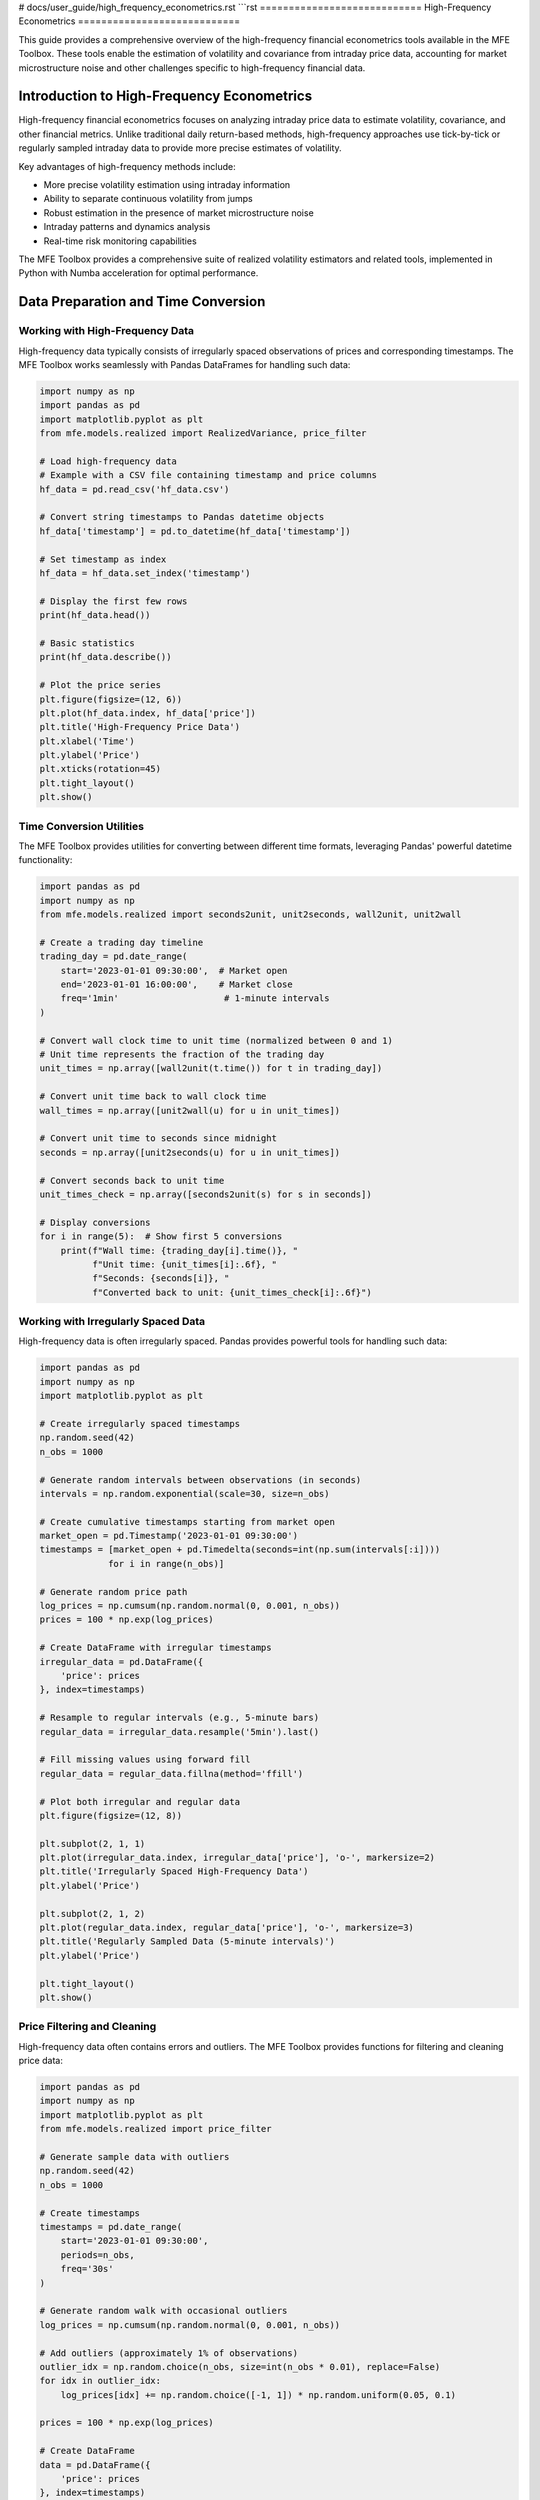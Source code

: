 # docs/user_guide/high_frequency_econometrics.rst
```rst
============================
High-Frequency Econometrics
============================

This guide provides a comprehensive overview of the high-frequency financial econometrics tools available in the MFE Toolbox. These tools enable the estimation of volatility and covariance from intraday price data, accounting for market microstructure noise and other challenges specific to high-frequency financial data.

Introduction to High-Frequency Econometrics
==========================================

High-frequency financial econometrics focuses on analyzing intraday price data to estimate volatility, covariance, and other financial metrics. Unlike traditional daily return-based methods, high-frequency approaches use tick-by-tick or regularly sampled intraday data to provide more precise estimates of volatility.

Key advantages of high-frequency methods include:

- More precise volatility estimation using intraday information
- Ability to separate continuous volatility from jumps
- Robust estimation in the presence of market microstructure noise
- Intraday patterns and dynamics analysis
- Real-time risk monitoring capabilities

The MFE Toolbox provides a comprehensive suite of realized volatility estimators and related tools, implemented in Python with Numba acceleration for optimal performance.

Data Preparation and Time Conversion
==================================

Working with High-Frequency Data
-------------------------------

High-frequency data typically consists of irregularly spaced observations of prices and corresponding timestamps. The MFE Toolbox works seamlessly with Pandas DataFrames for handling such data:

.. code-block:: python

    import numpy as np
    import pandas as pd
    import matplotlib.pyplot as plt
    from mfe.models.realized import RealizedVariance, price_filter

    # Load high-frequency data
    # Example with a CSV file containing timestamp and price columns
    hf_data = pd.read_csv('hf_data.csv')
    
    # Convert string timestamps to Pandas datetime objects
    hf_data['timestamp'] = pd.to_datetime(hf_data['timestamp'])
    
    # Set timestamp as index
    hf_data = hf_data.set_index('timestamp')
    
    # Display the first few rows
    print(hf_data.head())
    
    # Basic statistics
    print(hf_data.describe())
    
    # Plot the price series
    plt.figure(figsize=(12, 6))
    plt.plot(hf_data.index, hf_data['price'])
    plt.title('High-Frequency Price Data')
    plt.xlabel('Time')
    plt.ylabel('Price')
    plt.xticks(rotation=45)
    plt.tight_layout()
    plt.show()

Time Conversion Utilities
-----------------------

The MFE Toolbox provides utilities for converting between different time formats, leveraging Pandas' powerful datetime functionality:

.. code-block:: python

    import pandas as pd
    import numpy as np
    from mfe.models.realized import seconds2unit, unit2seconds, wall2unit, unit2wall

    # Create a trading day timeline
    trading_day = pd.date_range(
        start='2023-01-01 09:30:00',  # Market open
        end='2023-01-01 16:00:00',    # Market close
        freq='1min'                    # 1-minute intervals
    )
    
    # Convert wall clock time to unit time (normalized between 0 and 1)
    # Unit time represents the fraction of the trading day
    unit_times = np.array([wall2unit(t.time()) for t in trading_day])
    
    # Convert unit time back to wall clock time
    wall_times = np.array([unit2wall(u) for u in unit_times])
    
    # Convert unit time to seconds since midnight
    seconds = np.array([unit2seconds(u) for u in unit_times])
    
    # Convert seconds back to unit time
    unit_times_check = np.array([seconds2unit(s) for s in seconds])
    
    # Display conversions
    for i in range(5):  # Show first 5 conversions
        print(f"Wall time: {trading_day[i].time()}, "
              f"Unit time: {unit_times[i]:.6f}, "
              f"Seconds: {seconds[i]}, "
              f"Converted back to unit: {unit_times_check[i]:.6f}")

Working with Irregularly Spaced Data
----------------------------------

High-frequency data is often irregularly spaced. Pandas provides powerful tools for handling such data:

.. code-block:: python

    import pandas as pd
    import numpy as np
    import matplotlib.pyplot as plt
    
    # Create irregularly spaced timestamps
    np.random.seed(42)
    n_obs = 1000
    
    # Generate random intervals between observations (in seconds)
    intervals = np.random.exponential(scale=30, size=n_obs)
    
    # Create cumulative timestamps starting from market open
    market_open = pd.Timestamp('2023-01-01 09:30:00')
    timestamps = [market_open + pd.Timedelta(seconds=int(np.sum(intervals[:i]))) 
                 for i in range(n_obs)]
    
    # Generate random price path
    log_prices = np.cumsum(np.random.normal(0, 0.001, n_obs))
    prices = 100 * np.exp(log_prices)
    
    # Create DataFrame with irregular timestamps
    irregular_data = pd.DataFrame({
        'price': prices
    }, index=timestamps)
    
    # Resample to regular intervals (e.g., 5-minute bars)
    regular_data = irregular_data.resample('5min').last()
    
    # Fill missing values using forward fill
    regular_data = regular_data.fillna(method='ffill')
    
    # Plot both irregular and regular data
    plt.figure(figsize=(12, 8))
    
    plt.subplot(2, 1, 1)
    plt.plot(irregular_data.index, irregular_data['price'], 'o-', markersize=2)
    plt.title('Irregularly Spaced High-Frequency Data')
    plt.ylabel('Price')
    
    plt.subplot(2, 1, 2)
    plt.plot(regular_data.index, regular_data['price'], 'o-', markersize=3)
    plt.title('Regularly Sampled Data (5-minute intervals)')
    plt.ylabel('Price')
    
    plt.tight_layout()
    plt.show()

Price Filtering and Cleaning
--------------------------

High-frequency data often contains errors and outliers. The MFE Toolbox provides functions for filtering and cleaning price data:

.. code-block:: python

    import pandas as pd
    import numpy as np
    import matplotlib.pyplot as plt
    from mfe.models.realized import price_filter
    
    # Generate sample data with outliers
    np.random.seed(42)
    n_obs = 1000
    
    # Create timestamps
    timestamps = pd.date_range(
        start='2023-01-01 09:30:00',
        periods=n_obs,
        freq='30s'
    )
    
    # Generate random walk with occasional outliers
    log_prices = np.cumsum(np.random.normal(0, 0.001, n_obs))
    
    # Add outliers (approximately 1% of observations)
    outlier_idx = np.random.choice(n_obs, size=int(n_obs * 0.01), replace=False)
    for idx in outlier_idx:
        log_prices[idx] += np.random.choice([-1, 1]) * np.random.uniform(0.05, 0.1)
    
    prices = 100 * np.exp(log_prices)
    
    # Create DataFrame
    data = pd.DataFrame({
        'price': prices
    }, index=timestamps)
    
    # Apply price filter
    filtered_prices = price_filter(
        prices=data['price'].values,
        timestamps=data.index.values,
        k=3.0  # Filter threshold (3 standard deviations)
    )
    
    # Create DataFrame with filtered prices
    filtered_data = pd.DataFrame({
        'price': filtered_prices
    }, index=timestamps)
    
    # Plot original and filtered prices
    plt.figure(figsize=(12, 8))
    
    plt.subplot(2, 1, 1)
    plt.plot(data.index, data['price'])
    plt.title('Original High-Frequency Price Data with Outliers')
    plt.ylabel('Price')
    
    plt.subplot(2, 1, 2)
    plt.plot(filtered_data.index, filtered_data['price'])
    plt.title('Filtered High-Frequency Price Data')
    plt.ylabel('Price')
    
    plt.tight_layout()
    plt.show()
    
    # Identify outliers
    outliers = data[data['price'] != filtered_data['price']]
    print(f"Number of outliers detected: {len(outliers)}")
    print(f"Percentage of outliers: {len(outliers) / len(data) * 100:.2f}%")

Realized Volatility Estimators
============================

Basic Realized Variance
---------------------

The simplest realized volatility estimator is the realized variance, which is the sum of squared intraday returns:

.. code-block:: python

    import numpy as np
    import pandas as pd
    import matplotlib.pyplot as plt
    from mfe.models.realized import RealizedVariance
    
    # Generate simulated high-frequency data
    np.random.seed(42)
    n_days = 5
    n_intraday = 100  # 100 observations per day
    
    # Create timestamps (5 days, 100 observations per day)
    timestamps = []
    for day in range(n_days):
        day_date = pd.Timestamp(f'2023-01-{day+1:02d}')
        for i in range(n_intraday):
            # 9:30 AM to 4:00 PM (390 minutes = 6.5 hours)
            minute = 9*60 + 30 + i * (6.5*60 / n_intraday)
            hour = int(minute // 60)
            minute = int(minute % 60)
            timestamps.append(day_date + pd.Timedelta(hours=hour, minutes=minute))
    
    # Generate random walk for prices
    # Higher volatility on days 2 and 4
    volatility = np.ones(n_days * n_intraday) * 0.001
    volatility[n_intraday:2*n_intraday] *= 2  # Day 2
    volatility[3*n_intraday:4*n_intraday] *= 3  # Day 4
    
    returns = np.random.normal(0, volatility)
    log_prices = np.cumsum(returns)
    prices = np.exp(log_prices)
    
    # Create DataFrame
    hf_data = pd.DataFrame({
        'price': prices
    }, index=timestamps)
    
    # Create a realized variance estimator
    rv_estimator = RealizedVariance()
    
    # Estimate daily realized variance
    # Using 5-minute sampling
    rv = rv_estimator.compute(
        prices=hf_data['price'].values,
        timestamps=hf_data.index.values,
        sampling='5min'  # 5-minute sampling
    )
    
    # Convert to annualized volatility (standard deviation)
    # Assuming 252 trading days per year
    annualized_vol = np.sqrt(rv * 252)
    
    # Print results
    print("Daily Realized Variance and Annualized Volatility:")
    for day in range(n_days):
        print(f"Day {day+1}: RV = {rv[day]:.6f}, Annualized Vol = {annualized_vol[day]:.2f}%")
    
    # Plot realized volatility
    plt.figure(figsize=(10, 6))
    plt.bar(range(1, n_days+1), annualized_vol)
    plt.title('Daily Realized Volatility (Annualized)')
    plt.xlabel('Day')
    plt.ylabel('Volatility (%)')
    plt.xticks(range(1, n_days+1))
    plt.show()

Bipower Variation
---------------

Bipower variation is robust to jumps in the price process:

.. code-block:: python

    import numpy as np
    import pandas as pd
    import matplotlib.pyplot as plt
    from mfe.models.realized import RealizedVariance, BipowerVariation
    
    # Generate simulated high-frequency data with jumps
    np.random.seed(42)
    n_days = 5
    n_intraday = 100  # 100 observations per day
    
    # Create timestamps
    timestamps = []
    for day in range(n_days):
        day_date = pd.Timestamp(f'2023-01-{day+1:02d}')
        for i in range(n_intraday):
            minute = 9*60 + 30 + i * (6.5*60 / n_intraday)
            hour = int(minute // 60)
            minute = int(minute % 60)
            timestamps.append(day_date + pd.Timedelta(hours=hour, minutes=minute))
    
    # Generate random walk with occasional jumps
    volatility = np.ones(n_days * n_intraday) * 0.001
    returns = np.random.normal(0, volatility)
    
    # Add jumps (one per day)
    for day in range(n_days):
        jump_idx = day * n_intraday + np.random.randint(0, n_intraday)
        returns[jump_idx] += np.random.choice([-1, 1]) * np.random.uniform(0.01, 0.02)
    
    log_prices = np.cumsum(returns)
    prices = np.exp(log_prices)
    
    # Create DataFrame
    hf_data = pd.DataFrame({
        'price': prices
    }, index=timestamps)
    
    # Create estimators
    rv_estimator = RealizedVariance()
    bv_estimator = BipowerVariation()
    
    # Estimate daily realized variance and bipower variation
    rv = rv_estimator.compute(
        prices=hf_data['price'].values,
        timestamps=hf_data.index.values,
        sampling='5min'
    )
    
    bv = bv_estimator.compute(
        prices=hf_data['price'].values,
        timestamps=hf_data.index.values,
        sampling='5min'
    )
    
    # Estimate jump component
    jump = np.maximum(0, rv - bv)
    
    # Convert to annualized volatility
    annualized_vol_rv = np.sqrt(rv * 252)
    annualized_vol_bv = np.sqrt(bv * 252)
    
    # Print results
    print("Comparison of Realized Variance and Bipower Variation:")
    for day in range(n_days):
        print(f"Day {day+1}:")
        print(f"  RV = {rv[day]:.6f}, Annualized Vol (RV) = {annualized_vol_rv[day]:.2f}%")
        print(f"  BV = {bv[day]:.6f}, Annualized Vol (BV) = {annualized_vol_bv[day]:.2f}%")
        print(f"  Jump Component = {jump[day]:.6f}")
        print(f"  Jump Ratio = {jump[day]/rv[day]*100:.2f}%")
    
    # Plot comparison
    plt.figure(figsize=(12, 6))
    
    x = np.arange(1, n_days+1)
    width = 0.35
    
    plt.bar(x - width/2, annualized_vol_rv, width, label='RV')
    plt.bar(x + width/2, annualized_vol_bv, width, label='BV')
    
    plt.title('Comparison of Realized Volatility Estimators')
    plt.xlabel('Day')
    plt.ylabel('Annualized Volatility (%)')
    plt.xticks(x)
    plt.legend()
    
    plt.tight_layout()
    plt.show()
    
    # Plot jump component
    plt.figure(figsize=(10, 6))
    plt.bar(x, jump/rv*100)
    plt.title('Jump Component as Percentage of Realized Variance')
    plt.xlabel('Day')
    plt.ylabel('Jump Component (%)')
    plt.xticks(x)
    plt.tight_layout()
    plt.show()

Realized Kernel Estimator
-----------------------

Realized kernel estimators are robust to market microstructure noise:

.. code-block:: python

    import numpy as np
    import pandas as pd
    import matplotlib.pyplot as plt
    from mfe.models.realized import RealizedVariance, RealizedKernel
    
    # Generate simulated high-frequency data with microstructure noise
    np.random.seed(42)
    n_days = 5
    n_intraday = 200  # 200 observations per day
    
    # Create timestamps
    timestamps = []
    for day in range(n_days):
        day_date = pd.Timestamp(f'2023-01-{day+1:02d}')
        for i in range(n_intraday):
            minute = 9*60 + 30 + i * (6.5*60 / n_intraday)
            hour = int(minute // 60)
            minute = int(minute % 60)
            timestamps.append(day_date + pd.Timedelta(hours=hour, minutes=minute))
    
    # Generate efficient price process
    volatility = np.ones(n_days * n_intraday) * 0.001
    efficient_returns = np.random.normal(0, volatility)
    efficient_log_prices = np.cumsum(efficient_returns)
    
    # Add microstructure noise
    noise_std = 0.0005  # Noise standard deviation
    noise = np.random.normal(0, noise_std, n_days * n_intraday)
    observed_log_prices = efficient_log_prices + noise
    
    # Convert to prices
    efficient_prices = np.exp(efficient_log_prices)
    observed_prices = np.exp(observed_log_prices)
    
    # Create DataFrames
    efficient_data = pd.DataFrame({
        'price': efficient_prices
    }, index=timestamps)
    
    observed_data = pd.DataFrame({
        'price': observed_prices
    }, index=timestamps)
    
    # Create estimators
    rv_estimator = RealizedVariance()
    rk_estimator = RealizedKernel(kernel_type='parzen')
    
    # Estimate daily realized variance and realized kernel
    rv = rv_estimator.compute(
        prices=observed_data['price'].values,
        timestamps=observed_data.index.values,
        sampling='5min'
    )
    
    rk = rk_estimator.compute(
        prices=observed_data['price'].values,
        timestamps=observed_data.index.values
    )
    
    # Compute true integrated variance (for comparison)
    true_iv = np.zeros(n_days)
    for day in range(n_days):
        day_returns = efficient_returns[day*n_intraday:(day+1)*n_intraday]
        true_iv[day] = np.sum(day_returns**2)
    
    # Convert to annualized volatility
    annualized_vol_rv = np.sqrt(rv * 252)
    annualized_vol_rk = np.sqrt(rk * 252)
    annualized_vol_true = np.sqrt(true_iv * 252)
    
    # Print results
    print("Comparison of Realized Variance and Realized Kernel:")
    for day in range(n_days):
        print(f"Day {day+1}:")
        print(f"  True IV = {true_iv[day]:.6f}, Annualized Vol (True) = {annualized_vol_true[day]:.2f}%")
        print(f"  RV = {rv[day]:.6f}, Annualized Vol (RV) = {annualized_vol_rv[day]:.2f}%")
        print(f"  RK = {rk[day]:.6f}, Annualized Vol (RK) = {annualized_vol_rk[day]:.2f}%")
        print(f"  RV Bias = {(rv[day]/true_iv[day]-1)*100:.2f}%")
        print(f"  RK Bias = {(rk[day]/true_iv[day]-1)*100:.2f}%")
    
    # Plot comparison
    plt.figure(figsize=(12, 6))
    
    x = np.arange(1, n_days+1)
    width = 0.25
    
    plt.bar(x - width, annualized_vol_true, width, label='True')
    plt.bar(x, annualized_vol_rv, width, label='RV')
    plt.bar(x + width, annualized_vol_rk, width, label='RK')
    
    plt.title('Comparison of Volatility Estimators with Microstructure Noise')
    plt.xlabel('Day')
    plt.ylabel('Annualized Volatility (%)')
    plt.xticks(x)
    plt.legend()
    
    plt.tight_layout()
    plt.show()

Multiscale Realized Variance
--------------------------

Multiscale realized variance combines estimates at different sampling frequencies:

.. code-block:: python

    import numpy as np
    import pandas as pd
    import matplotlib.pyplot as plt
    from mfe.models.realized import RealizedVariance, MultiscaleVariance
    
    # Generate simulated high-frequency data with microstructure noise
    np.random.seed(42)
    n_days = 5
    n_intraday = 200  # 200 observations per day
    
    # Create timestamps
    timestamps = []
    for day in range(n_days):
        day_date = pd.Timestamp(f'2023-01-{day+1:02d}')
        for i in range(n_intraday):
            minute = 9*60 + 30 + i * (6.5*60 / n_intraday)
            hour = int(minute // 60)
            minute = int(minute % 60)
            timestamps.append(day_date + pd.Timedelta(hours=hour, minutes=minute))
    
    # Generate efficient price process
    volatility = np.ones(n_days * n_intraday) * 0.001
    efficient_returns = np.random.normal(0, volatility)
    efficient_log_prices = np.cumsum(efficient_returns)
    
    # Add microstructure noise
    noise_std = 0.0005  # Noise standard deviation
    noise = np.random.normal(0, noise_std, n_days * n_intraday)
    observed_log_prices = efficient_log_prices + noise
    
    # Convert to prices
    observed_prices = np.exp(observed_log_prices)
    
    # Create DataFrame
    observed_data = pd.DataFrame({
        'price': observed_prices
    }, index=timestamps)
    
    # Create estimators
    rv_estimator = RealizedVariance()
    msrv_estimator = MultiscaleVariance()
    
    # Estimate daily realized variance at different sampling frequencies
    rv_1min = rv_estimator.compute(
        prices=observed_data['price'].values,
        timestamps=observed_data.index.values,
        sampling='1min'
    )
    
    rv_5min = rv_estimator.compute(
        prices=observed_data['price'].values,
        timestamps=observed_data.index.values,
        sampling='5min'
    )
    
    rv_10min = rv_estimator.compute(
        prices=observed_data['price'].values,
        timestamps=observed_data.index.values,
        sampling='10min'
    )
    
    # Estimate multiscale realized variance
    msrv = msrv_estimator.compute(
        prices=observed_data['price'].values,
        timestamps=observed_data.index.values
    )
    
    # Convert to annualized volatility
    annualized_vol_1min = np.sqrt(rv_1min * 252)
    annualized_vol_5min = np.sqrt(rv_5min * 252)
    annualized_vol_10min = np.sqrt(rv_10min * 252)
    annualized_vol_msrv = np.sqrt(msrv * 252)
    
    # Print results
    print("Comparison of RV at Different Sampling Frequencies and MSRV:")
    for day in range(n_days):
        print(f"Day {day+1}:")
        print(f"  RV (1min) = {rv_1min[day]:.6f}, Annualized Vol = {annualized_vol_1min[day]:.2f}%")
        print(f"  RV (5min) = {rv_5min[day]:.6f}, Annualized Vol = {annualized_vol_5min[day]:.2f}%")
        print(f"  RV (10min) = {rv_10min[day]:.6f}, Annualized Vol = {annualized_vol_10min[day]:.2f}%")
        print(f"  MSRV = {msrv[day]:.6f}, Annualized Vol = {annualized_vol_msrv[day]:.2f}%")
    
    # Plot comparison
    plt.figure(figsize=(12, 6))
    
    x = np.arange(1, n_days+1)
    width = 0.2
    
    plt.bar(x - 1.5*width, annualized_vol_1min, width, label='RV (1min)')
    plt.bar(x - 0.5*width, annualized_vol_5min, width, label='RV (5min)')
    plt.bar(x + 0.5*width, annualized_vol_10min, width, label='RV (10min)')
    plt.bar(x + 1.5*width, annualized_vol_msrv, width, label='MSRV')
    
    plt.title('Comparison of Volatility Estimators at Different Sampling Frequencies')
    plt.xlabel('Day')
    plt.ylabel('Annualized Volatility (%)')
    plt.xticks(x)
    plt.legend()
    
    plt.tight_layout()
    plt.show()

Realized Semivariance
-------------------

Realized semivariance separates upside and downside risk:

.. code-block:: python

    import numpy as np
    import pandas as pd
    import matplotlib.pyplot as plt
    from mfe.models.realized import RealizedVariance, RealizedSemivariance
    
    # Generate simulated high-frequency data
    np.random.seed(42)
    n_days = 5
    n_intraday = 100  # 100 observations per day
    
    # Create timestamps
    timestamps = []
    for day in range(n_days):
        day_date = pd.Timestamp(f'2023-01-{day+1:02d}')
        for i in range(n_intraday):
            minute = 9*60 + 30 + i * (6.5*60 / n_intraday)
            hour = int(minute // 60)
            minute = int(minute % 60)
            timestamps.append(day_date + pd.Timedelta(hours=hour, minutes=minute))
    
    # Generate random walk with asymmetric returns
    # Days 1, 3, 5: More negative jumps
    # Days 2, 4: More positive jumps
    volatility = np.ones(n_days * n_intraday) * 0.001
    returns = np.random.normal(0, volatility)
    
    # Add asymmetric jumps
    for day in range(n_days):
        n_jumps = 3  # Number of jumps per day
        jump_idx = day * n_intraday + np.random.choice(n_intraday, size=n_jumps, replace=False)
        
        if day % 2 == 0:  # Days 1, 3, 5: More negative jumps
            jump_sign = np.array([-1, -1, 1])
        else:  # Days 2, 4: More positive jumps
            jump_sign = np.array([1, 1, -1])
            
        for i, idx in enumerate(jump_idx):
            returns[idx] += jump_sign[i] * np.random.uniform(0.005, 0.01)
    
    log_prices = np.cumsum(returns)
    prices = np.exp(log_prices)
    
    # Create DataFrame
    hf_data = pd.DataFrame({
        'price': prices
    }, index=timestamps)
    
    # Create estimators
    rv_estimator = RealizedVariance()
    rsv_estimator = RealizedSemivariance()
    
    # Estimate daily realized variance
    rv = rv_estimator.compute(
        prices=hf_data['price'].values,
        timestamps=hf_data.index.values,
        sampling='5min'
    )
    
    # Estimate daily realized semivariance (positive and negative)
    rsv_pos = rsv_estimator.compute(
        prices=hf_data['price'].values,
        timestamps=hf_data.index.values,
        sampling='5min',
        type='positive'
    )
    
    rsv_neg = rsv_estimator.compute(
        prices=hf_data['price'].values,
        timestamps=hf_data.index.values,
        sampling='5min',
        type='negative'
    )
    
    # Convert to annualized volatility
    annualized_vol_rv = np.sqrt(rv * 252)
    annualized_vol_pos = np.sqrt(rsv_pos * 252)
    annualized_vol_neg = np.sqrt(rsv_neg * 252)
    
    # Print results
    print("Realized Variance and Semivariance:")
    for day in range(n_days):
        print(f"Day {day+1}:")
        print(f"  RV = {rv[day]:.6f}, Annualized Vol = {annualized_vol_rv[day]:.2f}%")
        print(f"  RSV+ = {rsv_pos[day]:.6f}, Annualized Vol+ = {annualized_vol_pos[day]:.2f}%")
        print(f"  RSV- = {rsv_neg[day]:.6f}, Annualized Vol- = {annualized_vol_neg[day]:.2f}%")
        print(f"  Asymmetry Ratio = {rsv_neg[day]/rsv_pos[day]:.2f}")
    
    # Plot comparison
    plt.figure(figsize=(12, 6))
    
    x = np.arange(1, n_days+1)
    width = 0.3
    
    plt.bar(x - width, annualized_vol_pos, width, label='Upside Vol')
    plt.bar(x, annualized_vol_rv, width, label='Total Vol')
    plt.bar(x + width, annualized_vol_neg, width, label='Downside Vol')
    
    plt.title('Comparison of Realized Volatility Components')
    plt.xlabel('Day')
    plt.ylabel('Annualized Volatility (%)')
    plt.xticks(x)
    plt.legend()
    
    plt.tight_layout()
    plt.show()
    
    # Plot asymmetry ratio
    plt.figure(figsize=(10, 6))
    plt.bar(x, rsv_neg/rsv_pos)
    plt.axhline(y=1, color='r', linestyle='--', label='Symmetric')
    plt.title('Downside/Upside Volatility Ratio')
    plt.xlabel('Day')
    plt.ylabel('Ratio')
    plt.xticks(x)
    plt.legend()
    plt.tight_layout()
    plt.show()

Handling Microstructure Noise
===========================

Optimal Sampling Frequency
------------------------

Finding the optimal sampling frequency to balance bias and variance:

.. code-block:: python

    import numpy as np
    import pandas as pd
    import matplotlib.pyplot as plt
    from mfe.models.realized import RealizedVariance, variance_optimal_sampling
    
    # Generate simulated high-frequency data with microstructure noise
    np.random.seed(42)
    n_days = 1  # Focus on a single day
    n_intraday = 1000  # 1000 observations per day
    
    # Create timestamps
    timestamps = []
    for day in range(n_days):
        day_date = pd.Timestamp(f'2023-01-{day+1:02d}')
        for i in range(n_intraday):
            minute = 9*60 + 30 + i * (6.5*60 / n_intraday)
            hour = int(minute // 60)
            minute = int(minute % 60)
            timestamps.append(day_date + pd.Timedelta(hours=hour, minutes=minute))
    
    # Generate efficient price process
    volatility = 0.001
    efficient_returns = np.random.normal(0, volatility, n_intraday)
    efficient_log_prices = np.cumsum(efficient_returns)
    
    # Add microstructure noise
    noise_std = 0.0005  # Noise standard deviation
    noise = np.random.normal(0, noise_std, n_intraday)
    observed_log_prices = efficient_log_prices + noise
    
    # Convert to prices
    observed_prices = np.exp(observed_log_prices)
    
    # Create DataFrame
    observed_data = pd.DataFrame({
        'price': observed_prices
    }, index=timestamps)
    
    # Create estimator
    rv_estimator = RealizedVariance()
    
    # Compute true integrated variance
    true_iv = np.sum(efficient_returns**2)
    
    # Estimate realized variance at different sampling frequencies
    sampling_frequencies = [1, 2, 3, 5, 10, 15, 20, 30, 60]  # in minutes
    rv_estimates = []
    
    for freq in sampling_frequencies:
        rv = rv_estimator.compute(
            prices=observed_data['price'].values,
            timestamps=observed_data.index.values,
            sampling=f'{freq}min'
        )[0]  # Single day
        rv_estimates.append(rv)
    
    # Find optimal sampling frequency
    optimal_freq, optimal_rv = variance_optimal_sampling(
        prices=observed_data['price'].values,
        timestamps=observed_data.index.values,
        noise_estimate=None  # Automatically estimate noise
    )
    
    # Print results
    print(f"True Integrated Variance: {true_iv:.6f}")
    print(f"Optimal Sampling Frequency: {optimal_freq:.2f} minutes")
    print(f"Realized Variance at Optimal Frequency: {optimal_rv:.6f}")
    print(f"Bias: {(optimal_rv/true_iv-1)*100:.2f}%")
    
    # Print RV at different frequencies
    print("\nRealized Variance at Different Sampling Frequencies:")
    for i, freq in enumerate(sampling_frequencies):
        bias = (rv_estimates[i]/true_iv-1)*100
        print(f"  {freq} min: RV = {rv_estimates[i]:.6f}, Bias = {bias:.2f}%")
    
    # Plot RV vs. sampling frequency
    plt.figure(figsize=(10, 6))
    plt.plot(sampling_frequencies, rv_estimates, 'o-', label='RV Estimates')
    plt.axhline(y=true_iv, color='r', linestyle='--', label='True IV')
    plt.axvline(x=optimal_freq, color='g', linestyle='--', label=f'Optimal ({optimal_freq:.2f} min)')
    plt.title('Realized Variance vs. Sampling Frequency')
    plt.xlabel('Sampling Frequency (minutes)')
    plt.ylabel('Realized Variance')
    plt.legend()
    plt.grid(True)
    plt.tight_layout()
    plt.show()

Noise-Robust Estimators
---------------------

Comparing different noise-robust estimators:

.. code-block:: python

    import numpy as np
    import pandas as pd
    import matplotlib.pyplot as plt
    from mfe.models.realized import (
        RealizedVariance, RealizedKernel, MultiscaleVariance,
        TwoScaleVariance, QMLEVariance
    )
    
    # Generate simulated high-frequency data with microstructure noise
    np.random.seed(42)
    n_days = 5
    n_intraday = 200  # 200 observations per day
    
    # Create timestamps
    timestamps = []
    for day in range(n_days):
        day_date = pd.Timestamp(f'2023-01-{day+1:02d}')
        for i in range(n_intraday):
            minute = 9*60 + 30 + i * (6.5*60 / n_intraday)
            hour = int(minute // 60)
            minute = int(minute % 60)
            timestamps.append(day_date + pd.Timedelta(hours=hour, minutes=minute))
    
    # Generate efficient price process
    volatility = np.ones(n_days * n_intraday) * 0.001
    efficient_returns = np.random.normal(0, volatility)
    efficient_log_prices = np.cumsum(efficient_returns)
    
    # Add microstructure noise
    noise_std = 0.0005  # Noise standard deviation
    noise = np.random.normal(0, noise_std, n_days * n_intraday)
    observed_log_prices = efficient_log_prices + noise
    
    # Convert to prices
    efficient_prices = np.exp(efficient_log_prices)
    observed_prices = np.exp(observed_log_prices)
    
    # Create DataFrames
    efficient_data = pd.DataFrame({
        'price': efficient_prices
    }, index=timestamps)
    
    observed_data = pd.DataFrame({
        'price': observed_prices
    }, index=timestamps)
    
    # Create estimators
    rv_estimator = RealizedVariance()
    rk_estimator = RealizedKernel(kernel_type='parzen')
    msrv_estimator = MultiscaleVariance()
    tsrv_estimator = TwoScaleVariance()
    qmle_estimator = QMLEVariance()
    
    # Compute true integrated variance
    true_iv = np.zeros(n_days)
    for day in range(n_days):
        day_returns = efficient_returns[day*n_intraday:(day+1)*n_intraday]
        true_iv[day] = np.sum(day_returns**2)
    
    # Estimate volatility using different estimators
    rv_5min = rv_estimator.compute(
        prices=observed_data['price'].values,
        timestamps=observed_data.index.values,
        sampling='5min'
    )
    
    rk = rk_estimator.compute(
        prices=observed_data['price'].values,
        timestamps=observed_data.index.values
    )
    
    msrv = msrv_estimator.compute(
        prices=observed_data['price'].values,
        timestamps=observed_data.index.values
    )
    
    tsrv = tsrv_estimator.compute(
        prices=observed_data['price'].values,
        timestamps=observed_data.index.values
    )
    
    qmle = qmle_estimator.compute(
        prices=observed_data['price'].values,
        timestamps=observed_data.index.values
    )
    
    # Convert to annualized volatility
    annualized_vol_true = np.sqrt(true_iv * 252)
    annualized_vol_rv = np.sqrt(rv_5min * 252)
    annualized_vol_rk = np.sqrt(rk * 252)
    annualized_vol_msrv = np.sqrt(msrv * 252)
    annualized_vol_tsrv = np.sqrt(tsrv * 252)
    annualized_vol_qmle = np.sqrt(qmle * 252)
    
    # Calculate mean absolute percentage error (MAPE)
    mape_rv = np.mean(np.abs(rv_5min/true_iv - 1)) * 100
    mape_rk = np.mean(np.abs(rk/true_iv - 1)) * 100
    mape_msrv = np.mean(np.abs(msrv/true_iv - 1)) * 100
    mape_tsrv = np.mean(np.abs(tsrv/true_iv - 1)) * 100
    mape_qmle = np.mean(np.abs(qmle/true_iv - 1)) * 100
    
    # Print results
    print("Comparison of Noise-Robust Estimators:")
    print(f"Mean Absolute Percentage Error (MAPE):")
    print(f"  RV (5min): {mape_rv:.2f}%")
    print(f"  Realized Kernel: {mape_rk:.2f}%")
    print(f"  Multiscale RV: {mape_msrv:.2f}%")
    print(f"  Two-Scale RV: {mape_tsrv:.2f}%")
    print(f"  QMLE: {mape_qmle:.2f}%")
    
    # Plot comparison
    plt.figure(figsize=(15, 6))
    
    x = np.arange(1, n_days+1)
    width = 0.15
    
    plt.bar(x - 2.5*width, annualized_vol_true, width, label='True')
    plt.bar(x - 1.5*width, annualized_vol_rv, width, label='RV (5min)')
    plt.bar(x - 0.5*width, annualized_vol_rk, width, label='RK')
    plt.bar(x + 0.5*width, annualized_vol_msrv, width, label='MSRV')
    plt.bar(x + 1.5*width, annualized_vol_tsrv, width, label='TSRV')
    plt.bar(x + 2.5*width, annualized_vol_qmle, width, label='QMLE')
    
    plt.title('Comparison of Noise-Robust Volatility Estimators')
    plt.xlabel('Day')
    plt.ylabel('Annualized Volatility (%)')
    plt.xticks(x)
    plt.legend()
    
    plt.tight_layout()
    plt.show()
    
    # Plot MAPE comparison
    plt.figure(figsize=(10, 6))
    estimators = ['RV (5min)', 'RK', 'MSRV', 'TSRV', 'QMLE']
    mapes = [mape_rv, mape_rk, mape_msrv, mape_tsrv, mape_qmle]
    
    plt.bar(estimators, mapes)
    plt.title('Mean Absolute Percentage Error (MAPE) of Volatility Estimators')
    plt.ylabel('MAPE (%)')
    plt.xticks(rotation=45)
    plt.tight_layout()
    plt.show()

Multivariate Realized Volatility
==============================

Realized Covariance
-----------------

Estimating covariance between multiple assets:

.. code-block:: python

    import numpy as np
    import pandas as pd
    import matplotlib.pyplot as plt
    from mfe.models.realized import RealizedCovariance
    
    # Generate simulated high-frequency data for two assets
    np.random.seed(42)
    n_days = 5
    n_intraday = 100  # 100 observations per day
    
    # Create timestamps
    timestamps = []
    for day in range(n_days):
        day_date = pd.Timestamp(f'2023-01-{day+1:02d}')
        for i in range(n_intraday):
            minute = 9*60 + 30 + i * (6.5*60 / n_intraday)
            hour = int(minute // 60)
            minute = int(minute % 60)
            timestamps.append(day_date + pd.Timedelta(hours=hour, minutes=minute))
    
    # Generate correlated returns
    # Correlation varies by day
    correlations = [0.3, 0.5, 0.7, 0.2, 0.6]
    
    # Initialize price arrays
    n_total = n_days * n_intraday
    log_prices1 = np.zeros(n_total)
    log_prices2 = np.zeros(n_total)
    
    # Generate correlated returns for each day
    for day in range(n_days):
        # Correlation matrix for this day
        corr = correlations[day]
        cov_matrix = np.array([[1.0, corr], [corr, 1.0]]) * (0.001**2)
        
        # Generate correlated returns
        day_returns = np.random.multivariate_normal(
            mean=[0, 0],
            cov=cov_matrix,
            size=n_intraday
        )
        
        # Accumulate returns to log prices
        start_idx = day * n_intraday
        end_idx = (day + 1) * n_intraday
        
        if day == 0:
            log_prices1[start_idx:end_idx] = np.cumsum(day_returns[:, 0])
            log_prices2[start_idx:end_idx] = np.cumsum(day_returns[:, 1])
        else:
            log_prices1[start_idx:end_idx] = log_prices1[start_idx-1] + np.cumsum(day_returns[:, 0])
            log_prices2[start_idx:end_idx] = log_prices2[start_idx-1] + np.cumsum(day_returns[:, 1])
    
    # Convert to prices
    prices1 = np.exp(log_prices1)
    prices2 = np.exp(log_prices2)
    
    # Create DataFrame
    hf_data = pd.DataFrame({
        'price1': prices1,
        'price2': prices2
    }, index=timestamps)
    
    # Create realized covariance estimator
    rcov_estimator = RealizedCovariance()
    
    # Estimate daily realized covariance
    rcov = rcov_estimator.compute(
        prices=[hf_data['price1'].values, hf_data['price2'].values],
        timestamps=hf_data.index.values,
        sampling='5min'
    )
    
    # Extract variances and covariances
    var1 = rcov[:, 0, 0]  # Variance of asset 1
    var2 = rcov[:, 1, 1]  # Variance of asset 2
    cov12 = rcov[:, 0, 1]  # Covariance between assets 1 and 2
    
    # Calculate realized correlation
    rcorr = cov12 / np.sqrt(var1 * var2)
    
    # Print results
    print("Daily Realized Covariance and Correlation:")
    for day in range(n_days):
        print(f"Day {day+1}:")
        print(f"  True Correlation: {correlations[day]:.2f}")
        print(f"  Realized Correlation: {rcorr[day]:.2f}")
        print(f"  Realized Variance (Asset 1): {var1[day]:.6f}")
        print(f"  Realized Variance (Asset 2): {var2[day]:.6f}")
        print(f"  Realized Covariance: {cov12[day]:.6f}")
    
    # Plot realized correlation vs. true correlation
    plt.figure(figsize=(10, 6))
    plt.plot(range(1, n_days+1), correlations, 'o-', label='True Correlation')
    plt.plot(range(1, n_days+1), rcorr, 's-', label='Realized Correlation')
    plt.title('True vs. Realized Correlation')
    plt.xlabel('Day')
    plt.ylabel('Correlation')
    plt.xticks(range(1, n_days+1))
    plt.legend()
    plt.grid(True)
    plt.tight_layout()
    plt.show()
    
    # Plot realized covariance matrix for day 3 (highest correlation)
    plt.figure(figsize=(8, 6))
    plt.imshow(rcov[2], cmap='coolwarm')
    plt.colorbar(label='Covariance')
    plt.title(f'Realized Covariance Matrix (Day 3)')
    plt.xticks([0, 1], ['Asset 1', 'Asset 2'])
    plt.yticks([0, 1], ['Asset 1', 'Asset 2'])
    for i in range(2):
        for j in range(2):
            plt.text(j, i, f'{rcov[2, i, j]:.6f}', 
                     ha='center', va='center', color='white')
    plt.tight_layout()
    plt.show()

Multivariate Realized Kernel
--------------------------

Noise-robust covariance estimation:

.. code-block:: python

    import numpy as np
    import pandas as pd
    import matplotlib.pyplot as plt
    from mfe.models.realized import RealizedCovariance, MultivariateRealizedKernel
    
    # Generate simulated high-frequency data for two assets with microstructure noise
    np.random.seed(42)
    n_days = 5
    n_intraday = 200  # 200 observations per day
    
    # Create timestamps
    timestamps = []
    for day in range(n_days):
        day_date = pd.Timestamp(f'2023-01-{day+1:02d}')
        for i in range(n_intraday):
            minute = 9*60 + 30 + i * (6.5*60 / n_intraday)
            hour = int(minute // 60)
            minute = int(minute % 60)
            timestamps.append(day_date + pd.Timedelta(hours=hour, minutes=minute))
    
    # Generate correlated returns
    # Correlation varies by day
    correlations = [0.3, 0.5, 0.7, 0.2, 0.6]
    
    # Initialize arrays
    n_total = n_days * n_intraday
    efficient_log_prices1 = np.zeros(n_total)
    efficient_log_prices2 = np.zeros(n_total)
    
    # Generate correlated returns for each day
    for day in range(n_days):
        # Correlation matrix for this day
        corr = correlations[day]
        cov_matrix = np.array([[1.0, corr], [corr, 1.0]]) * (0.001**2)
        
        # Generate correlated returns
        day_returns = np.random.multivariate_normal(
            mean=[0, 0],
            cov=cov_matrix,
            size=n_intraday
        )
        
        # Accumulate returns to log prices
        start_idx = day * n_intraday
        end_idx = (day + 1) * n_intraday
        
        if day == 0:
            efficient_log_prices1[start_idx:end_idx] = np.cumsum(day_returns[:, 0])
            efficient_log_prices2[start_idx:end_idx] = np.cumsum(day_returns[:, 1])
        else:
            efficient_log_prices1[start_idx:end_idx] = efficient_log_prices1[start_idx-1] + np.cumsum(day_returns[:, 0])
            efficient_log_prices2[start_idx:end_idx] = efficient_log_prices2[start_idx-1] + np.cumsum(day_returns[:, 1])
    
    # Add microstructure noise
    noise_std = 0.0005  # Noise standard deviation
    noise1 = np.random.normal(0, noise_std, n_total)
    noise2 = np.random.normal(0, noise_std, n_total)
    
    observed_log_prices1 = efficient_log_prices1 + noise1
    observed_log_prices2 = efficient_log_prices2 + noise2
    
    # Convert to prices
    observed_prices1 = np.exp(observed_log_prices1)
    observed_prices2 = np.exp(observed_log_prices2)
    
    # Create DataFrame
    hf_data = pd.DataFrame({
        'price1': observed_prices1,
        'price2': observed_prices2
    }, index=timestamps)
    
    # Create estimators
    rcov_estimator = RealizedCovariance()
    mrk_estimator = MultivariateRealizedKernel(kernel_type='parzen')
    
    # Estimate daily realized covariance
    rcov = rcov_estimator.compute(
        prices=[hf_data['price1'].values, hf_data['price2'].values],
        timestamps=hf_data.index.values,
        sampling='5min'
    )
    
    # Estimate daily multivariate realized kernel
    mrk = mrk_estimator.compute(
        prices=[hf_data['price1'].values, hf_data['price2'].values],
        timestamps=hf_data.index.values
    )
    
    # Extract correlations
    rcov_corr = rcov[:, 0, 1] / np.sqrt(rcov[:, 0, 0] * rcov[:, 1, 1])
    mrk_corr = mrk[:, 0, 1] / np.sqrt(mrk[:, 0, 0] * mrk[:, 1, 1])
    
    # Print results
    print("Comparison of Realized Covariance and Multivariate Realized Kernel:")
    for day in range(n_days):
        print(f"Day {day+1}:")
        print(f"  True Correlation: {correlations[day]:.2f}")
        print(f"  RC Correlation: {rcov_corr[day]:.2f}")
        print(f"  MRK Correlation: {mrk_corr[day]:.2f}")
        print(f"  RC Bias: {(rcov_corr[day]/correlations[day]-1)*100:.2f}%")
        print(f"  MRK Bias: {(mrk_corr[day]/correlations[day]-1)*100:.2f}%")
    
    # Plot comparison
    plt.figure(figsize=(12, 6))
    
    x = np.arange(1, n_days+1)
    width = 0.25
    
    plt.bar(x - width, correlations, width, label='True')
    plt.bar(x, rcov_corr, width, label='RC')
    plt.bar(x + width, mrk_corr, width, label='MRK')
    
    plt.title('Comparison of Correlation Estimators with Microstructure Noise')
    plt.xlabel('Day')
    plt.ylabel('Correlation')
    plt.xticks(x)
    plt.legend()
    
    plt.tight_layout()
    plt.show()
    
    # Calculate mean absolute percentage error (MAPE)
    mape_rcov = np.mean(np.abs(rcov_corr/correlations - 1)) * 100
    mape_mrk = np.mean(np.abs(mrk_corr/correlations - 1)) * 100
    
    # Plot MAPE comparison
    plt.figure(figsize=(8, 6))
    estimators = ['RC', 'MRK']
    mapes = [mape_rcov, mape_mrk]
    
    plt.bar(estimators, mapes)
    plt.title('Mean Absolute Percentage Error (MAPE) of Correlation Estimators')
    plt.ylabel('MAPE (%)')
    plt.tight_layout()
    plt.show()

Asynchronous Processing for Large Datasets
=======================================

The MFE Toolbox supports asynchronous processing for handling large high-frequency datasets efficiently:

.. code-block:: python

    import numpy as np
    import pandas as pd
    import matplotlib.pyplot as plt
    import asyncio
    from mfe.models.realized import RealizedVariance, RealizedKernel
    
    # Generate a large high-frequency dataset
    np.random.seed(42)
    n_days = 20
    n_intraday = 1000  # 1000 observations per day
    
    # Create timestamps
    timestamps = []
    for day in range(n_days):
        day_date = pd.Timestamp(f'2023-01-{day+1:02d}')
        for i in range(n_intraday):
            minute = 9*60 + 30 + i * (6.5*60 / n_intraday)
            hour = int(minute // 60)
            minute = int(minute % 60)
            timestamps.append(day_date + pd.Timedelta(hours=hour, minutes=minute))
    
    # Generate price process with time-varying volatility
    n_total = n_days * n_intraday
    volatility = np.ones(n_total) * 0.001
    
    # Add volatility clusters
    for i in range(3):
        cluster_start = np.random.randint(0, n_total - n_intraday)
        cluster_length = np.random.randint(n_intraday, 3 * n_intraday)
        cluster_end = min(cluster_start + cluster_length, n_total)
        volatility[cluster_start:cluster_end] *= np.random.uniform(2, 4)
    
    returns = np.random.normal(0, volatility)
    log_prices = np.cumsum(returns)
    prices = np.exp(log_prices)
    
    # Create DataFrame
    hf_data = pd.DataFrame({
        'price': prices
    }, index=timestamps)
    
    # Create estimators
    rv_estimator = RealizedVariance()
    rk_estimator = RealizedKernel()
    
    # Define asynchronous function for realized variance estimation
    async def compute_rv_async():
        # Define progress callback
        def progress_callback(percent, message):
            print(f"{percent:.1f}% complete: {message}")
        
        # Compute realized variance asynchronously
        rv = await rv_estimator.compute_async(
            prices=hf_data['price'].values,
            timestamps=hf_data.index.values,
            sampling='5min',
            progress_callback=progress_callback
        )
        
        return rv
    
    # Define asynchronous function for realized kernel estimation
    async def compute_rk_async():
        # Define progress callback
        def progress_callback(percent, message):
            print(f"{percent:.1f}% complete: {message}")
        
        # Compute realized kernel asynchronously
        rk = await rk_estimator.compute_async(
            prices=hf_data['price'].values,
            timestamps=hf_data.index.values,
            progress_callback=progress_callback
        )
        
        return rk
    
    # Run asynchronous computations
    async def main():
        print("Computing Realized Variance...")
        rv = await compute_rv_async()
        
        print("\nComputing Realized Kernel...")
        rk = await compute_rk_async()
        
        return rv, rk
    
    # Execute the async function
    rv, rk = asyncio.run(main())
    
    # Convert to annualized volatility
    annualized_vol_rv = np.sqrt(rv * 252)
    annualized_vol_rk = np.sqrt(rk * 252)
    
    # Plot results
    plt.figure(figsize=(12, 6))
    
    plt.subplot(2, 1, 1)
    plt.plot(range(1, n_days+1), annualized_vol_rv, 'o-', label='RV')
    plt.plot(range(1, n_days+1), annualized_vol_rk, 's-', label='RK')
    plt.title('Realized Volatility Estimates')
    plt.ylabel('Annualized Volatility (%)')
    plt.legend()
    plt.grid(True)
    
    plt.subplot(2, 1, 2)
    plt.plot(range(1, n_days+1), annualized_vol_rk / annualized_vol_rv, 'o-')
    plt.axhline(y=1, color='r', linestyle='--')
    plt.title('Ratio of RK to RV')
    plt.xlabel('Day')
    plt.ylabel('Ratio')
    plt.grid(True)
    
    plt.tight_layout()
    plt.show()

Advanced Applications
==================

Volatility Forecasting with Realized Measures
------------------------------------------

Using realized volatility for forecasting:

.. code-block:: python

    import numpy as np
    import pandas as pd
    import matplotlib.pyplot as plt
    from mfe.models.univariate import HEAVY
    from mfe.models.realized import RealizedVariance
    from mfe.models.time_series import HAR
    
    # Generate simulated daily returns and intraday data
    np.random.seed(42)
    n_days = 100
    n_intraday = 100  # 100 observations per day
    
    # Create timestamps
    timestamps = []
    for day in range(n_days):
        day_date = pd.Timestamp(f'2023-01-{day+1:02d}')
        for i in range(n_intraday):
            minute = 9*60 + 30 + i * (6.5*60 / n_intraday)
            hour = int(minute // 60)
            minute = int(minute % 60)
            timestamps.append(day_date + pd.Timedelta(hours=hour, minutes=minute))
    
    # Generate volatility process (persistent with occasional spikes)
    daily_vol = np.ones(n_days) * 0.01
    
    # Add AR(1) structure
    for i in range(1, n_days):
        daily_vol[i] = 0.0001 + 0.9 * daily_vol[i-1] + 0.0002 * np.random.normal()
    
    # Add occasional volatility spikes
    spike_days = np.random.choice(n_days, size=5, replace=False)
    for day in spike_days:
        daily_vol[day] *= np.random.uniform(2, 3)
    
    # Generate returns based on volatility
    daily_returns = np.random.normal(0, daily_vol)
    
    # Generate intraday returns
    intraday_returns = np.zeros(n_days * n_intraday)
    for day in range(n_days):
        day_vol = daily_vol[day] / np.sqrt(n_intraday)
        start_idx = day * n_intraday
        end_idx = (day + 1) * n_intraday
        intraday_returns[start_idx:end_idx] = np.random.normal(0, day_vol, n_intraday)
    
    # Convert to prices
    log_prices = np.cumsum(intraday_returns)
    prices = np.exp(log_prices)
    
    # Create DataFrames
    hf_data = pd.DataFrame({
        'price': prices
    }, index=timestamps)
    
    daily_data = pd.DataFrame({
        'returns': daily_returns,
        'volatility': daily_vol  # True volatility for comparison
    }, index=[timestamps[i*n_intraday] for i in range(n_days)])
    
    # Compute realized volatility
    rv_estimator = RealizedVariance()
    rv = rv_estimator.compute(
        prices=hf_data['price'].values,
        timestamps=hf_data.index.values,
        sampling='5min'
    )
    
    # Add realized volatility to daily data
    daily_data['rv'] = np.sqrt(rv)
    
    # Split data into training and testing sets
    train_size = int(0.7 * n_days)
    train_data = daily_data.iloc[:train_size]
    test_data = daily_data.iloc[train_size:]
    
    # Fit HAR model for realized volatility
    har_model = HAR(lags=[1, 5, 22])  # 1-day, 5-day, and 22-day lags
    har_result = har_model.fit(train_data['rv'].values)
    
    # Generate forecasts
    har_forecasts = har_result.forecast(
        horizon=len(test_data),
        x_t=train_data['rv'].values
    )
    
    # Fit HEAVY model
    heavy_model = HEAVY()
    heavy_result = heavy_model.fit(
        returns=train_data['returns'].values,
        realized_measures=train_data['rv'].values**2
    )
    
    # Generate HEAVY forecasts
    heavy_forecasts = np.zeros(len(test_data))
    
    # Initialize with last in-sample volatility
    sigma2 = heavy_result.conditional_variance[-1]
    rm = train_data['rv'].values[-1]**2
    
    for i in range(len(test_data)):
        # Update volatility forecast
        sigma2 = heavy_result.params.omega + heavy_result.params.alpha * rm + heavy_result.params.beta * sigma2
        heavy_forecasts[i] = np.sqrt(sigma2)
        
        # Update realized measure for next iteration (if available)
        if i < len(test_data) - 1:
            rm = test_data['rv'].values[i]**2
    
    # Evaluate forecasts
    har_mse = np.mean((har_forecasts - test_data['volatility'])**2)
    heavy_mse = np.mean((heavy_forecasts - test_data['volatility'])**2)
    
    print("Forecast Evaluation:")
    print(f"HAR Model MSE: {har_mse:.8f}")
    print(f"HEAVY Model MSE: {heavy_mse:.8f}")
    
    # Plot results
    plt.figure(figsize=(12, 8))
    
    # Plot volatility and realized volatility
    plt.subplot(2, 1, 1)
    plt.plot(daily_data.index, daily_data['volatility'], 'k-', label='True Volatility')
    plt.plot(daily_data.index, daily_data['rv'], 'b-', alpha=0.7, label='Realized Volatility')
    plt.axvline(x=train_data.index[-1], color='r', linestyle='--', label='Train/Test Split')
    plt.title('Volatility and Realized Volatility')
    plt.ylabel('Volatility')
    plt.legend()
    
    # Plot forecasts
    plt.subplot(2, 1, 2)
    plt.plot(test_data.index, test_data['volatility'], 'k-', label='True Volatility')
    plt.plot(test_data.index, har_forecasts, 'g-', label=f'HAR Forecast (MSE: {har_mse:.8f})')
    plt.plot(test_data.index, heavy_forecasts, 'r-', label=f'HEAVY Forecast (MSE: {heavy_mse:.8f})')
    plt.title('Volatility Forecasts')
    plt.ylabel('Volatility')
    plt.legend()
    
    plt.tight_layout()
    plt.show()

Jump Detection
-----------

Detecting jumps in price processes:

.. code-block:: python

    import numpy as np
    import pandas as pd
    import matplotlib.pyplot as plt
    from mfe.models.realized import RealizedVariance, BipowerVariation
    
    # Generate simulated high-frequency data with jumps
    np.random.seed(42)
    n_days = 10
    n_intraday = 100  # 100 observations per day
    
    # Create timestamps
    timestamps = []
    for day in range(n_days):
        day_date = pd.Timestamp(f'2023-01-{day+1:02d}')
        for i in range(n_intraday):
            minute = 9*60 + 30 + i * (6.5*60 / n_intraday)
            hour = int(minute // 60)
            minute = int(minute % 60)
            timestamps.append(day_date + pd.Timedelta(hours=hour, minutes=minute))
    
    # Generate continuous price process
    volatility = np.ones(n_days * n_intraday) * 0.001
    continuous_returns = np.random.normal(0, volatility)
    
    # Add jumps
    jump_days = [2, 5, 8]  # Days with jumps
    jump_sizes = [0.02, -0.015, 0.025]  # Jump sizes
    
    # Copy continuous returns to create returns with jumps
    jump_returns = continuous_returns.copy()
    
    # Add jumps at specific times
    for i, day in enumerate(jump_days):
        jump_time = day * n_intraday + n_intraday // 2  # Middle of the day
        jump_returns[jump_time] += jump_sizes[i]
    
    # Convert to prices
    continuous_log_prices = np.cumsum(continuous_returns)
    jump_log_prices = np.cumsum(jump_returns)
    
    continuous_prices = np.exp(continuous_log_prices)
    jump_prices = np.exp(jump_log_prices)
    
    # Create DataFrames
    continuous_data = pd.DataFrame({
        'price': continuous_prices
    }, index=timestamps)
    
    jump_data = pd.DataFrame({
        'price': jump_prices
    }, index=timestamps)
    
    # Create estimators
    rv_estimator = RealizedVariance()
    bv_estimator = BipowerVariation()
    
    # Compute realized variance and bipower variation
    rv = rv_estimator.compute(
        prices=jump_data['price'].values,
        timestamps=jump_data.index.values,
        sampling='5min'
    )
    
    bv = bv_estimator.compute(
        prices=jump_data['price'].values,
        timestamps=jump_data.index.values,
        sampling='5min'
    )
    
    # Compute jump component
    jump_component = np.maximum(0, rv - bv)
    
    # Compute relative jump measure
    relative_jump = jump_component / rv
    
    # Compute z-statistic for jump detection
    # Under the null of no jumps, this follows a standard normal distribution
    n_obs_per_day = 78  # Approximate number of 5-minute intervals in a trading day
    z_statistic = (rv - bv) / np.sqrt((np.pi**2/4 + np.pi - 5) * (1/n_obs_per_day) * bv**2)
    
    # Critical value for 99% confidence
    critical_value = 2.576
    
    # Detect significant jumps
    significant_jumps = z_statistic > critical_value
    
    # Print results
    print("Jump Detection Results:")
    for day in range(n_days):
        print(f"Day {day+1}:")
        print(f"  RV = {rv[day]:.6f}")
        print(f"  BV = {bv[day]:.6f}")
        print(f"  Jump Component = {jump_component[day]:.6f}")
        print(f"  Relative Jump = {relative_jump[day]*100:.2f}%")
        print(f"  Z-statistic = {z_statistic[day]:.4f}")
        print(f"  Significant Jump: {'Yes' if significant_jumps[day] else 'No'}")
        print(f"  True Jump: {'Yes' if day+1 in jump_days else 'No'}")
    
    # Plot prices
    plt.figure(figsize=(12, 8))
    
    plt.subplot(2, 1, 1)
    plt.plot(jump_data.index, jump_data['price'])
    
    # Mark jump days
    for day in jump_days:
        jump_time = timestamps[day * n_intraday + n_intraday // 2]
        plt.axvline(x=jump_time, color='r', linestyle='--')
    
    plt.title('Price Process with Jumps')
    plt.ylabel('Price')
    
    # Plot jump measures
    plt.subplot(2, 1, 2)
    plt.bar(range(1, n_days+1), relative_jump*100)
    plt.axhline(y=0, color='k', linestyle='-')
    
    # Mark significant jumps
    for day in range(n_days):
        if significant_jumps[day]:
            plt.plot(day+1, relative_jump[day]*100, 'ro', markersize=10)
    
    plt.title('Relative Jump Measure (% of RV)')
    plt.xlabel('Day')
    plt.ylabel('Jump Component (%)')
    plt.xticks(range(1, n_days+1))
    
    plt.tight_layout()
    plt.show()
    
    # Plot z-statistics
    plt.figure(figsize=(10, 6))
    plt.bar(range(1, n_days+1), z_statistic)
    plt.axhline(y=critical_value, color='r', linestyle='--', label='99% Critical Value')
    
    # Mark true jump days
    for day in jump_days:
        plt.plot(day, z_statistic[day-1], 'go', markersize=10)
    
    plt.title('Jump Test Z-Statistics')
    plt.xlabel('Day')
    plt.ylabel('Z-Statistic')
    plt.xticks(range(1, n_days+1))
    plt.legend()
    plt.tight_layout()
    plt.show()
    
    # Plot z-statistics
    plt.figure(figsize=(10, 6))
    plt.bar(range(1, n_days+1), z_statistic)
    plt.axhline(y=critical_value, color='r', linestyle='--', label='99% Critical Value')
    
    # Mark true jump days
    for day in jump_days:
        plt.plot(day, z_statistic[day-1], 'go', markersize=10)
    
    plt.title('Jump Test Z-Statistics')
    plt.xlabel('Day')
    plt.ylabel('Z-Statistic')
    plt.xticks(range(1, n_days+1))
    plt.legend()
    plt.tight_layout()
    plt.show()

Conclusion
=========

The high-frequency financial econometrics tools in the MFE Toolbox provide a comprehensive suite for analyzing intraday price data and estimating volatility and covariance. These tools are essential for modern risk management, market microstructure research, and high-frequency trading applications.

Key features include:

- Robust handling of irregularly spaced high-frequency data using Pandas time series capabilities
- Comprehensive set of realized volatility estimators with Numba acceleration for optimal performance
- Noise-robust estimators for handling market microstructure noise
- Multivariate covariance estimation tools
- Asynchronous processing support for large datasets
- Integration with other MFE Toolbox components for volatility forecasting and risk management

For more advanced applications, see the documentation on univariate and multivariate volatility models, time series analysis, and bootstrap methods.
```